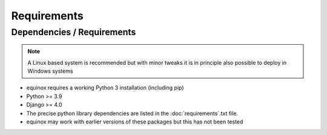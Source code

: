 Requirements
=======================

Dependencies / Requirements
~~~~~~~~~~~~~~~~~~~~~~~~~~~~~~

.. note:: A Linux based system is recommended but with minor tweaks it is in principle also possible to deploy in Windows systems

- equinox requires a working Python 3 installation (including pip)
- Python >= 3.9
- Django >= 4.0
- The precise python library dependencies are listed in the :doc:`requirements`.txt file.
- equinox may work with earlier versions of these packages but this has not been tested


